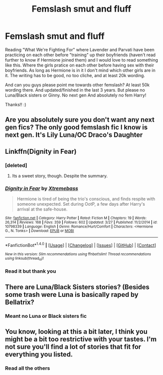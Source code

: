#+TITLE: Femslash smut and fluff

* Femslash smut and fluff
:PROPERTIES:
:Author: bandito91
:Score: 5
:DateUnix: 1493922316.0
:DateShort: 2017-May-04
:END:
Reading "What We're Fighting For" where Lavender and Parvati have been practicing on each other before "training" up their boyfriends (haven't read further to know if Hermione joined them) and I would love to read something like this. Where the girls pratice on each other before having sex with their boyfriends. As long as Hermione is in it I don't mind which other girls are in it. The writing has to be good, no too cliche, and at least 20k wording.

And can you guys please point me towards other femslash? At least 50k wording there. And updated/finished in the last 3 years. But please no Luna/Black sisters or Ginny. No next gen And absolutely no fem Harry!

Thanks!! :)


** Are you absolutely sure you don't want any next gen fics? The only good femslash fic I know is next gen. It's Lily Luna/OC Draco's Daughter
:PROPERTIES:
:Author: blandge
:Score: 2
:DateUnix: 1493946541.0
:DateShort: 2017-May-05
:END:


** Linkffn(Dignity in Fear)
:PROPERTIES:
:Author: midasgoldentouch
:Score: 1
:DateUnix: 1493928647.0
:DateShort: 2017-May-05
:END:

*** [deleted]
:PROPERTIES:
:Score: 2
:DateUnix: 1493966507.0
:DateShort: 2017-May-05
:END:

**** Its a sweet story, though. Despite the summary.
:PROPERTIES:
:Author: UndeadBBQ
:Score: 1
:DateUnix: 1493972957.0
:DateShort: 2017-May-05
:END:


*** [[http://www.fanfiction.net/s/10798339/1/][*/Dignity in Fear/*]] by [[https://www.fanfiction.net/u/6252318/Xtremebass][/Xtremebass/]]

#+begin_quote
  Hermione is tired of being the trio's conscious, and finds respite with someone unexpected. Set during OotP, a few days after Harry's arrival at the safe-house.
#+end_quote

^{/Site/: [[http://www.fanfiction.net/][fanfiction.net]] *|* /Category/: Harry Potter *|* /Rated/: Fiction M *|* /Chapters/: 19 *|* /Words/: 26,314 *|* /Reviews/: 168 *|* /Favs/: 359 *|* /Follows/: 602 *|* /Updated/: 3/27 *|* /Published/: 11/2/2014 *|* /id/: 10798339 *|* /Language/: English *|* /Genre/: Romance/Hurt/Comfort *|* /Characters/: <Hermione G., N. Tonks> *|* /Download/: [[http://www.ff2ebook.com/old/ffn-bot/index.php?id=10798339&source=ff&filetype=epub][EPUB]] or [[http://www.ff2ebook.com/old/ffn-bot/index.php?id=10798339&source=ff&filetype=mobi][MOBI]]}

--------------

*FanfictionBot*^{1.4.0} *|* [[[https://github.com/tusing/reddit-ffn-bot/wiki/Usage][Usage]]] | [[[https://github.com/tusing/reddit-ffn-bot/wiki/Changelog][Changelog]]] | [[[https://github.com/tusing/reddit-ffn-bot/issues/][Issues]]] | [[[https://github.com/tusing/reddit-ffn-bot/][GitHub]]] | [[[https://www.reddit.com/message/compose?to=tusing][Contact]]]

^{/New in this version: Slim recommendations using/ ffnbot!slim! /Thread recommendations using/ linksub(thread_id)!}
:PROPERTIES:
:Author: FanfictionBot
:Score: 1
:DateUnix: 1493928679.0
:DateShort: 2017-May-05
:END:


*** Read it but thank you
:PROPERTIES:
:Author: bandito91
:Score: 1
:DateUnix: 1493981162.0
:DateShort: 2017-May-05
:END:


** There are Luna/Black Sisters stories? (Besides some trash were Luna is basically raped by Bellatrix?
:PROPERTIES:
:Author: Hellstrike
:Score: 1
:DateUnix: 1493937645.0
:DateShort: 2017-May-05
:END:

*** Meant no Luna or Black sisters fic
:PROPERTIES:
:Author: bandito91
:Score: 1
:DateUnix: 1493981109.0
:DateShort: 2017-May-05
:END:


** You know, looking at this a bit later, I think you might be a bit too restrictive with your tastes. I'm not sure you'll find a lot of stories that fit for everything you listed.
:PROPERTIES:
:Author: midasgoldentouch
:Score: 1
:DateUnix: 1493949520.0
:DateShort: 2017-May-05
:END:

*** Read all the others
:PROPERTIES:
:Author: bandito91
:Score: 1
:DateUnix: 1493981131.0
:DateShort: 2017-May-05
:END:
